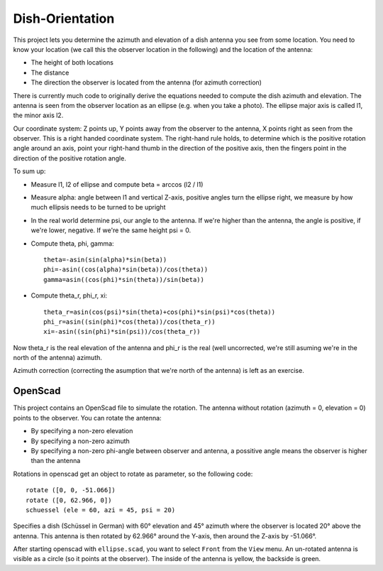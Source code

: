 Dish-Orientation
================

This project lets you determine the azimuth and elevation of a dish
antenna you see from some location. You need to know your location (we
call this the observer location in the following) and the location of
the antenna:

- The height of both locations
- The distance
- The direction the observer is located from the antenna (for azimuth
  correction)

There is currently much code to originally derive the equations needed
to compute the dish azimuth and elevation. The antenna is seen from the
observer location as an ellipse (e.g. when you take a photo). The
ellipse major axis is called l1, the minor axis l2.

.. image:: ellipse.svg
  :width: 400
  :alt: Ellipse drawing

Our coordinate system: Z points up, Y points away from the observer to
the antenna, X points right as seen from the observer. This is a right
handed coordinate system. The right-hand rule holds, to determine which
is the positive rotation angle around an axis, point your right-hand
thumb in the direction of the positive axis, then the fingers point in
the direction of the positive rotation angle.

.. image:: https://upload.wikimedia.org/wikipedia/commons/3/34/Right-hand_grip_rule.svg
  :width: 500
  :alt: Right-hand rule


To sum up:

- Measure l1, l2 of ellipse and compute beta = arccos (l2 / l1)
- Measure alpha: angle between l1 and vertical Z-axis, positive angles
  turn the ellipse right, we measure by how much ellipsis needs to be
  turned to be upright
- In the real world determine psi, our angle to the antenna. If we're
  higher than the antenna, the angle is positive, if we're lower,
  negative. If we're the same height psi = 0.
- Compute theta, phi, gamma::

    theta=-asin(sin(alpha)*sin(beta))
    phi=-asin((cos(alpha)*sin(beta))/cos(theta))
    gamma=asin((cos(phi)*sin(theta))/sin(beta))

- Compute theta_r, phi_r, xi::

    theta_r=asin(cos(psi)*sin(theta)+cos(phi)*sin(psi)*cos(theta))
    phi_r=asin((sin(phi)*cos(theta))/cos(theta_r)) 
    xi=-asin((sin(phi)*sin(psi))/cos(theta_r))

Now theta_r is the real elevation of the antenna and phi_r is the real
(well uncorrected, we're still asuming we're in the north of the
antenna) azimuth.

Azimuth correction (correcting the asumption that we're north of the
antenna) is left as an exercise.

OpenScad
--------

This project contains an OpenScad file to simulate the rotation. The
antenna without rotation (azimuth = 0, elevation = 0) points to the
observer. You can rotate the antenna:

- By specifying a non-zero elevation
- By specifying a non-zero azimuth
- By specifying a non-zero phi-angle between observer and antenna, a
  possitive angle means the observer is higher than the antenna

Rotations in openscad get an object to rotate as parameter, so the
following code::

 rotate ([0, 0, -51.066])
 rotate ([0, 62.966, 0])
 schuessel (ele = 60, azi = 45, psi = 20)

Specifies a dish (Schüssel in German) with 60° elevation and 45°
azimuth where the observer is located 20° above the antenna. This
antenna is then rotated by 62.966° around the Y-axis, then around the
Z-axis by -51.066°.

After starting openscad with ``ellipse.scad``, you want to select
``Front`` from the ``View`` menu. An un-rotated antenna is visible as a
circle (so it points at the observer). The inside of the antenna is
yellow, the backside is green.
